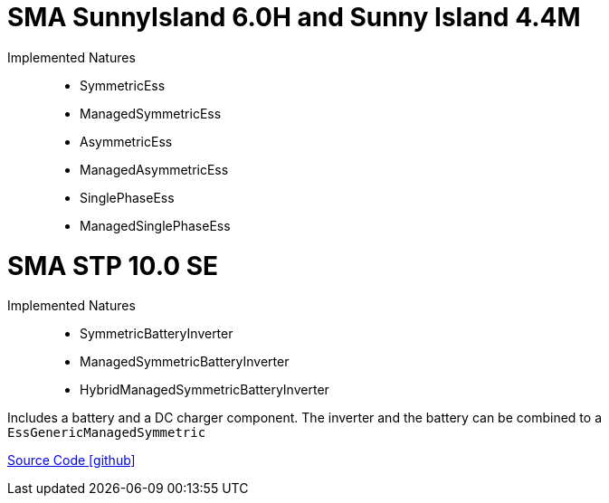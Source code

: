 = SMA SunnyIsland 6.0H and Sunny Island 4.4M

Implemented Natures::
- SymmetricEss
- ManagedSymmetricEss
- AsymmetricEss
- ManagedAsymmetricEss
- SinglePhaseEss
- ManagedSinglePhaseEss

= SMA STP 10.0 SE

Implemented Natures::
- SymmetricBatteryInverter
- ManagedSymmetricBatteryInverter
- HybridManagedSymmetricBatteryInverter

Includes a battery and a DC charger component. The inverter and the battery can be combined to a `EssGenericManagedSymmetric`

https://github.com/OpenEMS/openems/tree/develop/io.openems.edge.ess.sma[Source Code icon:github[]]
